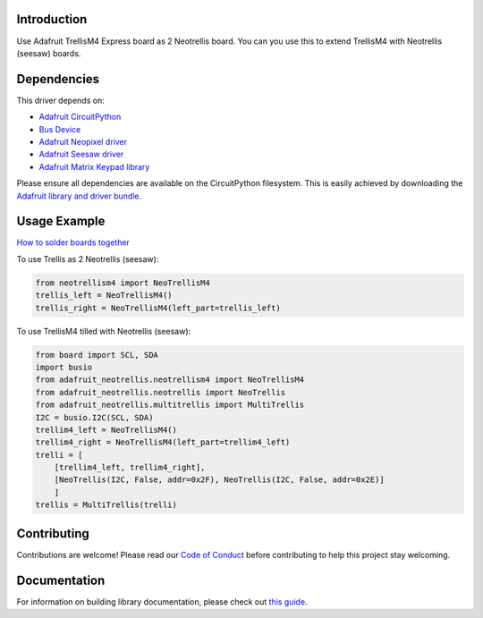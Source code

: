 Introduction
============


.. image:: https://readthedocs.org/projects/circuitpython-trellism4_extended/badge/?version=latest
    :target: https://circuitpython-trellism4_extended.readthedocs.io/
    :alt: Documentation Status


.. image:: https://img.shields.io/discord/327254708534116352.svg
    :target: https://adafru.it/discord
    :alt: Discord


.. image:: https://github.com/arofarn/CircuitPython_Org_TrellisM4_extended/workflows/Build%20CI/badge.svg
    :target: https://github.com/arofarn/CircuitPython_Org_TrellisM4_extended/actions
    :alt: Build Status


.. image:: https://img.shields.io/badge/code%20style-black-000000.svg
    :target: https://github.com/psf/black
    :alt: Code Style: Black

Use Adafruit TrellisM4 Express board as 2 Neotrellis board. You can you use this to extend TrellisM4 with Neotrellis (seesaw) boards.


Dependencies
=============
This driver depends on:

* `Adafruit CircuitPython <https://github.com/adafruit/circuitpython>`_
* `Bus Device <https://github.com/adafruit/Adafruit_CircuitPython_BusDevice>`_
* `Adafruit Neopixel driver <https://github.com/adafruit/Adafruit_CircuitPython_NeoPixel>`_
* `Adafruit Seesaw driver <https://github.com/adafruit/Adafruit_CircuitPython_seesaw>`_
* `Adafruit Matrix Keypad library <https://github.com/adafruit/Adafruit_CircuitPython_MatrixKeypad>`_

Please ensure all dependencies are available on the CircuitPython filesystem.
This is easily achieved by downloading the `Adafruit library and driver bundle <https://circuitpython.org/libraries>`_.


Usage Example
=============

`How to solder boards together <https://circuitpython-trellism4_extended.readthedocs.io/soldering.html>`_

To use Trellis as 2 Neotrellis (seesaw):

.. code-block:: python3

    from neotrellism4 import NeoTrellisM4
    trellis_left = NeoTrellisM4()
    trellis_right = NeoTrellisM4(left_part=trellis_left)

To use TrellisM4 tilled with Neotrellis (seesaw):

.. code-block:: python3

    from board import SCL, SDA
    import busio
    from adafruit_neotrellis.neotrellism4 import NeoTrellisM4
    from adafruit_neotrellis.neotrellis import NeoTrellis
    from adafruit_neotrellis.multitrellis import MultiTrellis
    I2C = busio.I2C(SCL, SDA)
    trellim4_left = NeoTrellisM4()
    trellim4_right = NeoTrellisM4(left_part=trellim4_left)
    trelli = [
        [trellim4_left, trellim4_right],
        [NeoTrellis(I2C, False, addr=0x2F), NeoTrellis(I2C, False, addr=0x2E)]
        ]
    trellis = MultiTrellis(trelli)


Contributing
============

Contributions are welcome! Please read our `Code of Conduct
<https://github.com/arofarn/CircuitPython_Org_TrellisM4_extended/blob/HEAD/CODE_OF_CONDUCT.md>`_
before contributing to help this project stay welcoming.

Documentation
=============

For information on building library documentation, please check out
`this guide <https://learn.adafruit.com/creating-and-sharing-a-circuitpython-library/sharing-our-docs-on-readthedocs#sphinx-5-1>`_.
